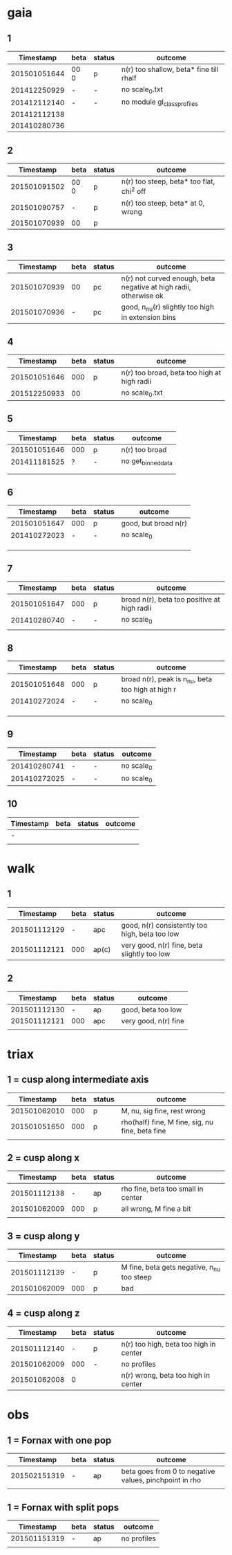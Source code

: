 * gaia
** 1
|    Timestamp | beta | status | outcome                                 |
|--------------+------+---------+-----------------------------------------|
| 201501051644 | 00 0 | p       | n(r) too shallow, beta* fine till rhalf |
| 201412250929 | -    | -       | no scale_0.txt                          |
| 201412112140 | -    | -       | no module gl_class_profiles             |
| 201412112138 |      |         |                                         |
| 201410280736 |      |         |                                         |

** 2
|    Timestamp | beta | status | outcome                                   |
|--------------+------+---------+-------------------------------------------|
| 201501091502 | 00 0 | p       | n(r) too steep, beta* too flat, chi^2 off |
| 201501090757 | -    | p       | n(r) too steep, beta* at 0, wrong         |
| 201501070939 | 00   | p       |                                           |

** 3
|    Timestamp | beta | status | outcome                                                           |
|--------------+------+--------+-------------------------------------------------------------------|
| 201501070939 | 00   | pc     | n(r) not curved enough, beta negative at high radii, otherwise ok |
| 201501070936 | -    | pc     | good, n_nu(r) slightly too high in extension bins                 |

** 4
|    Timestamp | beta | status | outcome                                     |
|--------------+------+--------+---------------------------------------------|
| 201501051646 |  000 | p      | n(r) too broad, beta too high at high radii |
| 201512250933 |   00 |        | no scale_0.txt                              |

** 5
|    Timestamp | beta | status | outcome            |
|--------------+------+--------+--------------------|
| 201501051646 | 000  | p      | n(r) too broad     |
| 201411181525 | ?    | -      | no get_binned_data |
|              |      |        |                    |
|              |      |        |                    |

** 6
|    Timestamp | beta | status | outcome              |
|--------------+------+--------+----------------------|
| 201501051647 | 000  | p      | good, but broad n(r) |
| 201410272023 | -    | -      | no scale_0           |
|              |      |        |                      |
|              |      |        |                      |
|              |      |        |                      |

** 7
|    Timestamp | beta | status | outcome                                     |
|--------------+------+--------+---------------------------------------------|
| 201501051647 | 000  | p      | broad n(r), beta too positive at high radii |
| 201410280740 | -    | -      | no scale_0                                  |
|              |      |        |                                             |

** 8
|    Timestamp | beta | status | outcome                                           |
|--------------+------+--------+---------------------------------------------------|
| 201501051648 | 000  | p      | broad n(r), peak is n_nu, beta too high at high r |
| 201410272024 | -    | -      | no scale_0                                        |
|              |      |        |                                                   |
|              |      |        |                                                   |
|              |      |        |                                                   |

** 9
|    Timestamp | beta | status | outcome    |
|--------------+------+--------+------------|
| 201410280741 | -    | -      | no scale_0 |
| 201410272025 | -    | -      | no scale_0 |

** 10
| Timestamp | beta | status | outcome |
|-----------+------+--------+---------|
| -         |      |        |         |
|           |      |        |         |


* walk
** 1
|    Timestamp | beta | status | outcome                                        |
|--------------+------+--------+------------------------------------------------|
| 201501112129 | -    | apc    | good, n(r) consistently too high, beta too low |
| 201501112121 | 000  | ap(c)  | very good, n(r) fine, beta slightly too low    |

** 2
|    Timestamp | beta | status | outcome              |
|--------------+------+--------+----------------------|
| 201501112130 | -    | ap     | good, beta too low   |
| 201501112121 | 000  | apc    | very good, n(r) fine |
|              |      |        |                      |


* triax
** 1 = cusp along intermediate axis
|    Timestamp | beta | status | outcome                                         |
|--------------+------+--------+-------------------------------------------------|
| 201501062010 |  000 | p      | M, nu, sig fine, rest wrong                     |
| 201501051650 |  000 | p      | rho(half) fine, M fine, sig, nu fine, beta fine |
|              |      |        |                                                 |

** 2 = cusp along x
|    Timestamp | beta | status | outcome                            |
|--------------+------+--------+------------------------------------|
| 201501112138 | -    | ap     | rho fine, beta too small in center |
| 201501062009 | 000  | p      | all wrong, M fine a bit            |
|              |      |        |                                    |

** 3 = cusp along y
|    Timestamp | beta | status | outcome                                    |
|--------------+------+--------+--------------------------------------------|
| 201501112139 | -    | p      | M fine, beta gets negative, n_nu too steep |
| 201501062009 | 000  | p      | bad                                        |

** 4 = cusp along z
|    Timestamp | beta | status | outcome                                |
|--------------+------+--------+----------------------------------------|
| 201501112140 |    - | p      | n(r) too high, beta too high in center |
| 201501062009 |  000 | -      | no profiles                            |
| 201501062008 |    0 |        | n(r) wrong, beta too high in center    |


* obs
** 1 = Fornax with one pop
|    Timestamp | beta | status | outcome                                                |
|--------------+------+--------+--------------------------------------------------------|
| 201502151319 | -    | ap     | beta goes from 0 to negative values, pinchpoint in rho |
|              |      |        |                                                        |

** 1 = Fornax with split pops
|    Timestamp | beta | status | outcome     |
|--------------+------+--------+-------------|
| 201501151319 | -    | ap     | no profiles |
|              |      |        |             |
